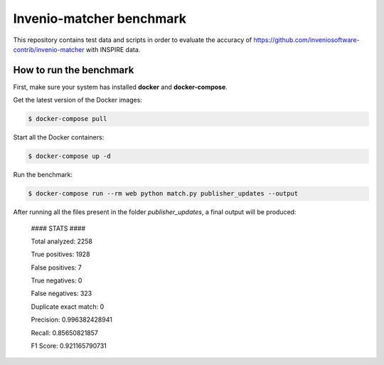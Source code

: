 =========================
Invenio-matcher benchmark
=========================

This repository contains test data and scripts in order to evaluate the accuracy of https://github.com/inveniosoftware-contrib/invenio-matcher with INSPIRE data.

How to run the benchmark
========================

First, make sure your system has installed **docker** and **docker-compose**.

Get the latest version of the Docker images:

.. code-block:: console

    $ docker-compose pull

Start all the Docker containers:

.. code-block:: console

    $ docker-compose up -d

Run the benchmark:

.. code-block:: console

    $ docker-compose run --rm web python match.py publisher_updates --output

After running all the files present in the folder `publisher_updates`, a final output will be produced:


    #### STATS ####

    Total analyzed:  2258

    True positives:  1928

    False positives:  7

    True negatives:  0

    False negatives:  323
    
    Duplicate exact match:  0

    Precision:  0.996382428941
    
    Recall:  0.85650821857

    F1 Score:  0.921165790731

